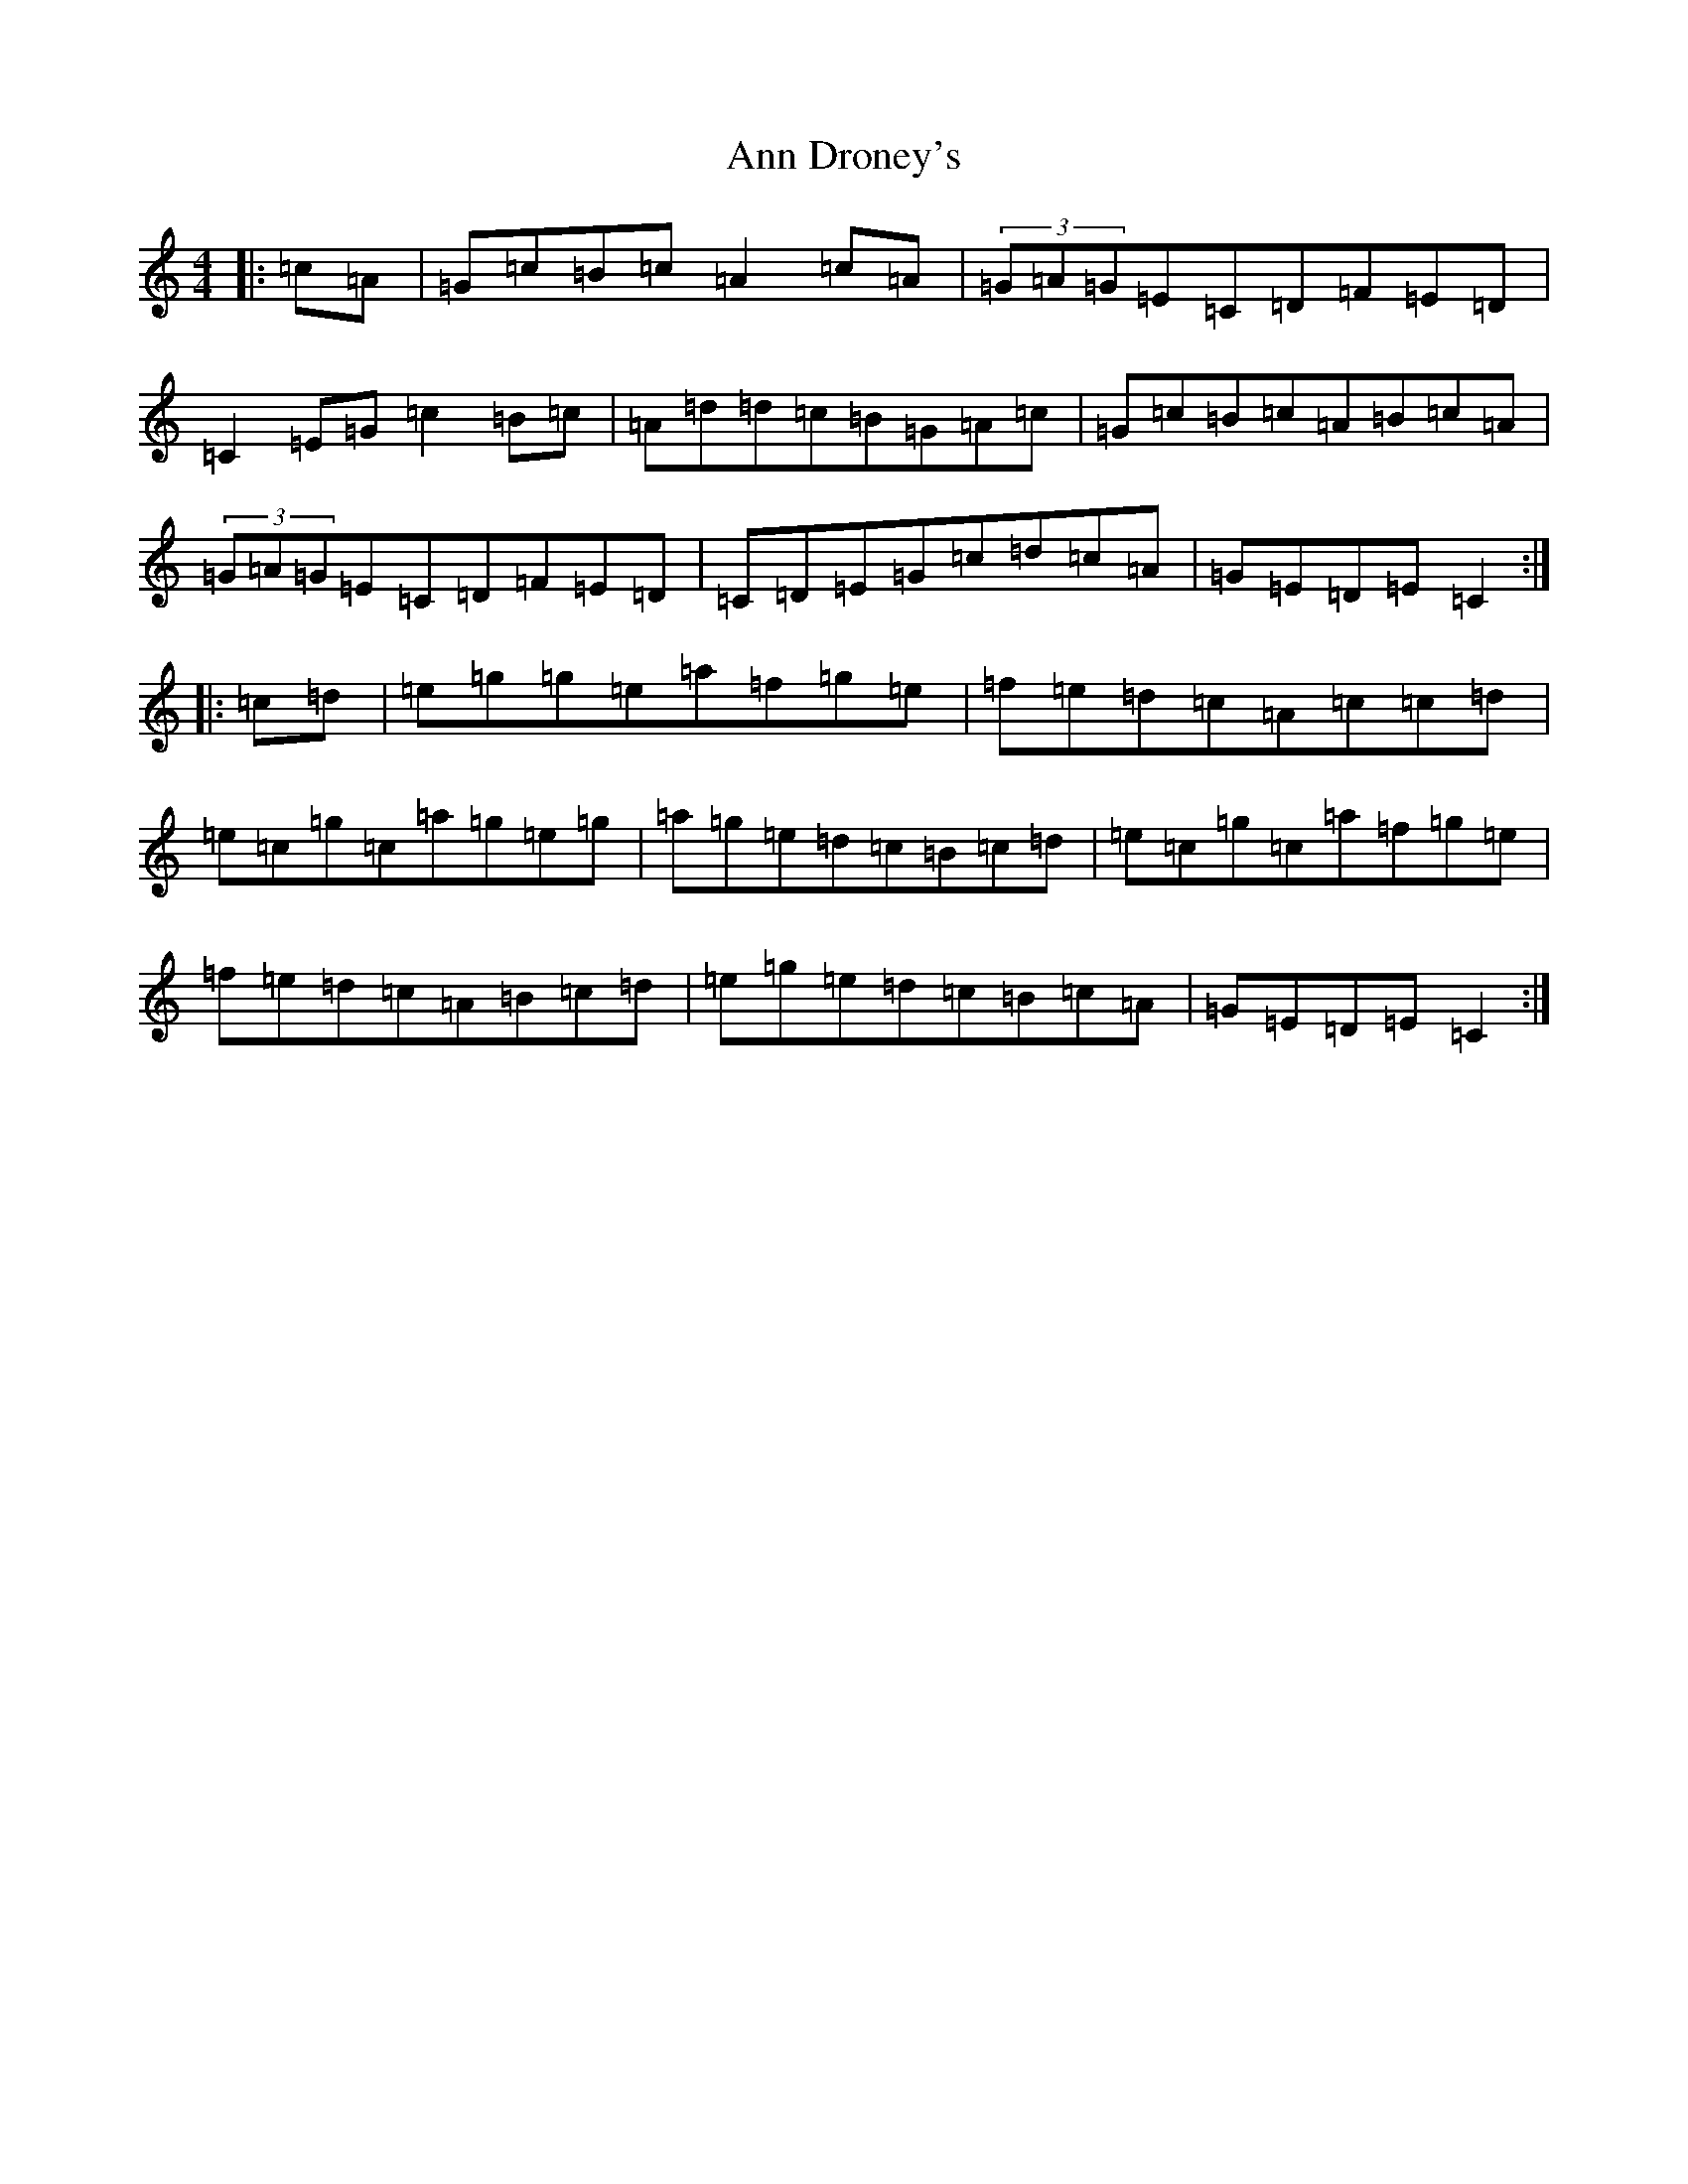 X: 801
T: Ann Droney's
S: https://thesession.org/tunes/6750#setting6750
R: reel
M:4/4
L:1/8
K: C Major
|:=c=A|=G=c=B=c=A2=c=A|(3=G=A=G=E=C=D=F=E=D|=C2=E=G=c2=B=c|=A=d=d=c=B=G=A=c|=G=c=B=c=A=B=c=A|(3=G=A=G=E=C=D=F=E=D|=C=D=E=G=c=d=c=A|=G=E=D=E=C2:||:=c=d|=e=g=g=e=a=f=g=e|=f=e=d=c=A=c=c=d|=e=c=g=c=a=g=e=g|=a=g=e=d=c=B=c=d|=e=c=g=c=a=f=g=e|=f=e=d=c=A=B=c=d|=e=g=e=d=c=B=c=A|=G=E=D=E=C2:|